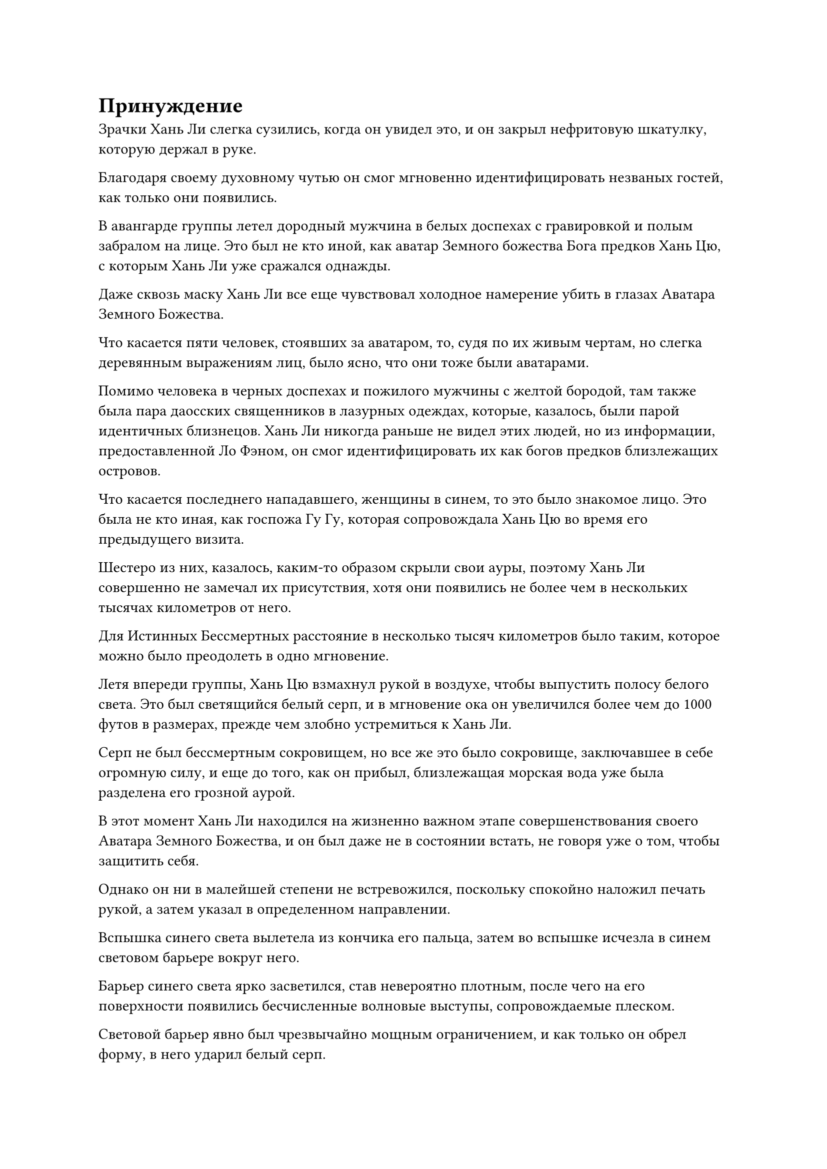 = Принуждение

Зрачки Хань Ли слегка сузились, когда он увидел это, и он закрыл нефритовую шкатулку, которую держал в руке.

Благодаря своему духовному чутью он смог мгновенно идентифицировать незваных гостей, как только они появились.

В авангарде группы летел дородный мужчина в белых доспехах с гравировкой и полым забралом на лице. Это был не кто иной, как аватар Земного божества Бога предков Хань Цю, с которым Хань Ли уже сражался однажды.

Даже сквозь маску Хань Ли все еще чувствовал холодное намерение убить в глазах Аватара Земного Божества.

Что касается пяти человек, стоявших за аватаром, то, судя по их живым чертам, но слегка деревянным выражениям лиц, было ясно, что они тоже были аватарами.

Помимо человека в черных доспехах и пожилого мужчины с желтой бородой, там также была пара даосских священников в лазурных одеждах, которые, казалось, были парой идентичных близнецов. Хань Ли никогда раньше не видел этих людей, но из информации, предоставленной Ло Фэном, он смог идентифицировать их как богов предков близлежащих островов.

Что касается последнего нападавшего, женщины в синем, то это было знакомое лицо. Это была не кто иная, как госпожа Гу Гу, которая сопровождала Хань Цю во время его предыдущего визита.

Шестеро из них, казалось, каким-то образом скрыли свои ауры, поэтому Хань Ли совершенно не замечал их присутствия, хотя они появились не более чем в нескольких тысячах километров от него.

Для Истинных Бессмертных расстояние в несколько тысяч километров было таким, которое можно было преодолеть в одно мгновение.

Летя впереди группы, Хань Цю взмахнул рукой в воздухе, чтобы выпустить полосу белого света. Это был светящийся белый серп, и в мгновение ока он увеличился более чем до 1000 футов в размерах, прежде чем злобно устремиться к Хань Ли.

Серп не был бессмертным сокровищем, но все же это было сокровище, заключавшее в себе огромную силу, и еще до того, как он прибыл, близлежащая морская вода уже была разделена его грозной аурой.

В этот момент Хань Ли находился на жизненно важном этапе совершенствования своего Аватара Земного Божества, и он был даже не в состоянии встать, не говоря уже о том, чтобы защитить себя.

Однако он ни в малейшей степени не встревожился, поскольку спокойно наложил печать рукой, а затем указал в определенном направлении.

Вспышка синего света вылетела из кончика его пальца, затем во вспышке исчезла в синем световом барьере вокруг него.

Барьер синего света ярко засветился, став невероятно плотным, после чего на его поверхности появились бесчисленные волновые выступы, сопровождаемые плеском.

Световой барьер явно был чрезвычайно мощным ограничением, и как только он обрел форму, в него ударил белый серп.

Раздался громкий металлический лязг, и искры полетели во все стороны, когда серп был отброшен обратно по воздуху.

Тем временем волновые выступы на поверхности барьера синего света яростно вздымались, но он не был разрезан на части.

В то же время госпожа Гу-Гу и остальные тоже уже собрали свои сокровища. Человек в черных доспехах призвал темно-золотой скипетр, желтобородый пожилой мужчина держал в руках землисто-желтую печать, два даосских жреца в лазурных одеждах вооружились парой длинных синих алебард, в то время как госпожа Гу-Гу держала черный длинный меч.

Все пять сокровищ испускали ослепительное сияние, и они ударились о барьер синего света в унисон сразу после белого серпа.

Раздалась череда оглушительных ударов, в то время как близлежащая морская вода яростно бурлила.

Однако эти сокровища также были скрыты и отражены барьером синего света, точно так же, как и белый серп из прошлого.

Барьер синего света сильно задрожал, как ива на ветру, и его поверхность снова вспенилась и загрохотала, как будто серия массивных волн захлестнула его, и хотя он снова быстро стабилизировался, исходящий от него синий свет уже значительно потускнел.

Несмотря на то, что снаружи было невозможно четко разглядеть световой барьер, можно было едва различить пару размытых фигур, сидящих друг напротив друга со скрещенными ногами.

"Товарищ даос Хань Цю, наши разногласия с прошлого раза уже улажены. Что все это значит?" Холодным голосом спросила Хань Ли.

"Ты можешь винить только себя за то, что был слишком жаден. Если ты действительно не нашел Цветок рождения души Ло Мэна, тогда зачем ты начал совершенствовать Аватар Земного Божества? Этому цветку, рождающему душу, все еще далеко до достижения возраста 10 000 лет, но этого все равно должно быть едва достаточно", - усмехнулся Хань Цю.

"Я вижу, что вы хорошо знакомы с процессом очищения аватара Земного Божества. Вы так долго ждали, прежде чем появиться прямо сейчас, когда я достиг последнего этапа процесса очищения моего аватара. Я предполагаю, вы сделали это, потому что уверены, что я не смогу отомстить, верно?" - Спросил Хань Ли холодным голосом.

"Ты умный человек, собрат-даос. Прямо сейчас у тебя есть два варианта, первый из которых - отдать Цветок Рождения Души, и мы немедленно уйдем. Ты можешь продолжать править островом Темной Вуали, и мы не будем вмешиваться в твое правление. Что касается второго варианта, я уверен, мне не нужно объяснять вам это по буквам, - сказал Хань Цю с холодной улыбкой.

Вместо того, чтобы ответить Хань Цю, Хань Ли повернулся к другим Богам Предков и сказал: "Товарищи даосы, у меня нет вендетты ни против кого из вас. Вы настаиваете на сотрудничестве с товарищем даосом Хань Цю, чтобы убить меня?"

"Возможно, я встречался с вами всего один раз, но я бы счел нас знакомыми, товарищ даосист Лю. Следовательно, я бы посоветовал вам не утруждать себя бесполезным сопротивлением, товарищ даосист. Учитывая, что вы уже выбрали путь Глубокого Бессмертия и достигли Истинного Экстремального Тела, зачем вам идти по пути Земного Бессмертия?

“До тех пор, пока вы готовы сотрудничать с нами, мы были бы более чем счастливы позволить вам продолжать править островом Темной вуали", - сказала госпожа Гу Гу.

"Сотрудничать? Понятно, значит, все вы просто хотите, чтобы я стал хозяином кукольного острова, который будет выполнять ваши приказы, как комнатная собачка", - усмехнулся Хань Ли.

"Мы пытались быть милыми, но вы отмахнулись от нашей оливковой ветви, так что не вините нас за то, что мы прибегли к насилию. Товарищи даосы, пока вы можете помочь мне убить этого человека, я обязательно выполню все, что обещал вам", - заверил Хань Цю, делая ручную печать, и белый серп снова устремился к Хань Ли.

Остальные пять Богов Предков больше ничего не сказали, поскольку они также призвали свои сокровища, которые врезались в барьер синего света в виде полос света.

Барьер синего света сильно задрожал, и хотя он был способен сдерживать все атаки, он снова значительно потускнел, и от него остался только тонкий слой.

Внутри синего ограничения Хань Ли замолчал, и было неясно, что он делает.

Хань Цю издал громкий рев, когда он сделал ручную печать, и восемь одинаковых гигантских серповидных выступов появились вокруг белого серпа, прежде чем вращаться вокруг него, как лепестки нетронутого белого цветка лотоса.

Гигантский серповидный цветок лотоса с визгом рассек воздух, прежде чем врезаться в барьер синего света с оглушительным грохотом, и этого, наконец, оказалось достаточно, чтобы световой барьер разлетелся на бесчисленные пятнышки синего света, открывая Хань Ли и его Аватару Земного Божества внутри.

Окружающие пять сокровищ других Богов Предков мгновенно устремились к Хань Ли, и прямо в этот момент вокруг Хань Ли снова появились пятнышки синего света.

Серия полусферических голубых световых барьеров вновь появилась вокруг него на фоне громкого плеска воды, и световые барьеры казались немного тоньше, чем первоначальные, но на этот раз их были десятки.

Ослепительное голубое сияние исходило от световых барьеров, придавая им таинственный вид.

Пять полос света врезались в самый внешний световой барьер, который был мгновенно разрушен, но сокровища, содержащиеся в полосах света, также были отброшены.

Прямо в этот момент другие барьеры синего света начали непрерывно жужжать, и голубое сияние, сияющее на их поверхности, покрылось рябью, как вода. Полосы синего света вырвались из окружающей морской воды, и в мгновение ока разрушенный барьер синего света был восстановлен.

Хань Цю пристально смотрел на барьеры синего света с мрачным выражением лица, и его выражение также отражалось на лицах пяти его союзников.

Тем временем Хань Ли находился в строю с совершенно невозмутимым выражением лица.

Он хорошо осознавал риски, связанные с усовершенствованием Аватара Земного Божества, и именно поэтому он приобрел этот тысячекратный волновой массив за высокую цену в качестве меры предосторожности.

Этот массив не обладал никакими наступательными возможностями, но его оборонительная мощь была невероятной, и даже с шестью Истинными Бессмертными, атакующими его одновременно, его было не так-то легко сломить.

В этот момент в руке Хань Ли уже появился нефритовый флакон, наполненный золотистой жидкостью, и он начал выливать жидкость на глабеллу Аватара Земного Божества внизу.

За пределами синего массива Гу-Гу и другие нанесли удар не сразу. Вместо этого все они смотрели на Хань Цю.

"Товарищ даос Хань Цю, я не думаю, что этот человек просто обычный Бессмертный. Будет нелегко прорваться сквозь этот строй", - размышлял пожилой мужчина с желтой бородой с мрачным выражением лица.

"Вообще нет необходимости беспокоиться, товарищ даосист Гэ. Этот человек пытается использовать простой цветок Рождения души возрастом 8000 лет, чтобы стабилизировать душу своего земного Божества-Аватара, и это займет по меньшей мере день и ночь. Имея в нашем распоряжении столько времени, мы определенно сможем преодолеть это ограничение", - сказала госпожа Гу-Гу с холодной улыбкой.

"Действительно. Даже со зрелым цветком Рождения души возрастом 10 000 лет он никак не сможет завершить этот процесс, по крайней мере, за четыре-шесть часов", - кивнул один из даосских священников в лазурных одеждах.

"Это верно, товарищи даосы. Давайте убьем этого ублюдка, и мы разделим ресурсы острова Темной Вуали поровну между собой!" Призвал Хань Цю.

Затем его белый серп начал ярко светиться, и белый цветок лотоса проявился еще раз, прежде чем устремиться к барьеру синего света.

В то же время он сделал хватательное движение одной рукой, и появился полупрозрачный маленький голубой меч, прежде чем молниеносно броситься вперед.

Полоса голубого света меча длиной в несколько сотен футов пронеслась по воздуху, и от нее исходила ледяная аура, которая была окрашена намеками на силу закона, когда она летела к барьеру синего света.

Самый внешний световой барьер беспорядочно вспыхнул, и большая его часть мгновенно превратилась в лед.

Цветок белого лотоса немедленно воспользовался этой возможностью, чтобы разрушить этот световой барьер.

Все остальные также начали свои собственные атаки, в мгновение ока преодолев еще несколько световых барьеров.

При виде этого на лице Хань Цю появилась насмешливая ухмылка, и по взмаху его запястья огромное пространство голубой ци меча мгновенно вырвалось вперед, образовав гору мечей, которая врезалась в барьер синего света.

Барьер синего света снова яростно заколебался, прежде чем через несколько мгновений разлететься вдребезги, и в мгновение ока шесть Богов Предков преодолели около дюжины световых барьеров подряд.

Несмотря на то, что Тысячекратный Волновой массив обладал способностью к самовосстановлению, атаки, исходящие от шести Богов Предков, были слишком мощными и быстрыми, чтобы его способность к самовосстановлению могла за ним угнаться.

По мере того как разрушалось все больше и больше световых барьеров, они обнаружили, что чем глубже они погружались, тем более прочными становились световые барьеры, тем самым требуя все больше и больше времени для преодоления каждого светового барьера.

Это было довольно тревожным открытием для них, и все они начали использовать свои козырные способности, чтобы атаковать световые барьеры.

Время шло медленно, и более двух часов пролетели в мгновение ока.

К этому моменту большинство из десятков световых барьеров уже были преодолены, и осталось всего около семи или восьми.

Однако эти оставшиеся световые барьеры были невероятно прочными, и хотя они непрерывно дрожали перед лицом атак Хань Цю и других, они вообще не проявляли никаких признаков разрушения.

В глазах Хань Цю появилось настойчивое выражение, и когда он бросил взгляд на Хань Ли внутри группы, его внезапно охватило необъяснимое чувство беспокойства.

Внезапно он прекратил то, что делал, затем перевернул руку, чтобы достать шар размером с яйцо, который был темно-красного цвета, с красными узорами, видимыми на его поверхности, и от него исходила особая аура.

#pagebreak()